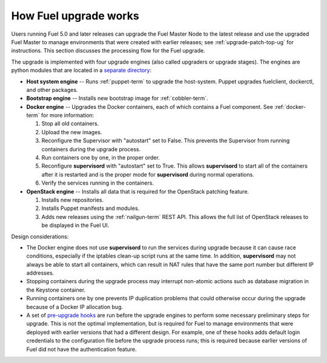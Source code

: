 
.. _fuel-upgrade-arch:

How Fuel upgrade works
======================

Users running Fuel 5.0 and later releases
can upgrade the Fuel Master Node to the latest release
and use the upgraded Fuel Master to manage environments
that were created with earlier releases;
see :ref:`upgrade-patch-top-ug` for instructions.
This section discusses the processing flow for the Fuel upgrade.

The upgrade is implemented with four upgrade engines
(also called upgraders or upgrade stages).
The engines are python modules
that are located in a
`separate directory <https://github.com/stackforge/fuel-web/tree/master/fuel_upgrade_system/fuel_upgrade/fuel_upgrade/engines>`_:

- **Host system engine** -- Runs :ref:`puppet-term`
  to upgrade the host-system.
  Puppet upgrades fuelclient, dockerctl, and other packages.

- **Bootstrap engine** -- Installs new bootstrap image
  for :ref:`cobbler-term`.

- **Docker engine** -- Upgrades the Docker containers,
  each of which contains a Fuel component.
  See :ref:`docker-term` for more information:

  #. Stop all old containers.

  #. Upload the new images.

  #. Reconfigure the Supervisor with "autostart" set to False.
     This prevents the Supervisor from running containers
     during the upgrade process.

  #. Run containers one by one, in the proper order.

  #. Reconfigure **supervisord** with "autostart" set to True.
     This allows **supervisord** to start all of the containers
     after it is restarted
     and is the proper mode for **supervisord**
     during normal operations.

  #. Verify the services running in the containers.

- **OpenStack engine** -- Installs all data
  that is required for the OpenStack patching feature.

  #. Installs new repositories.

  #. Installs Puppet manifests and modules.

  #. Adds new releases using the :ref:`nailgun-term` REST API.
     This allows the full list of OpenStack releases
     to be displayed in the Fuel UI.

Design considerations:

- The Docker engine does not use **supervisord**
  to run the services during upgrade
  because it can cause race conditions,
  especially if the iptables clean-up script runs at the same time.
  In addition, **supervisord** may not always be able
  to start all containers,
  which can result in NAT rules that have the same port number
  but different IP addresses.

- Stopping containers during the upgrade process
  may interrupt non-atomic actions
  such as database migration in the Keystone container.

- Running containers one by one
  prevents IP duplication problems
  that could otherwise occur during the upgrade
  because of a Docker IP allocation bug.

- A set of `pre-upgrade hooks <https://github.com/stackforge/fuel-web/tree/master/fuel_upgrade_system/fuel_upgrade/fuel_upgrade/pre_upgrade_hooks>`_
  are run before the upgrade engines
  to perform some necessary preliminary steps for upgrade.
  This is not the optimal implementation,
  but is required for Fuel to manage environments
  that were deployed with earlier versions that had a different design.
  For example, one of these hooks adds default login credentials
  to the configuration file before the upgrade process runs;
  this is required because
  earlier versions of Fuel did not have the authentication feature.
